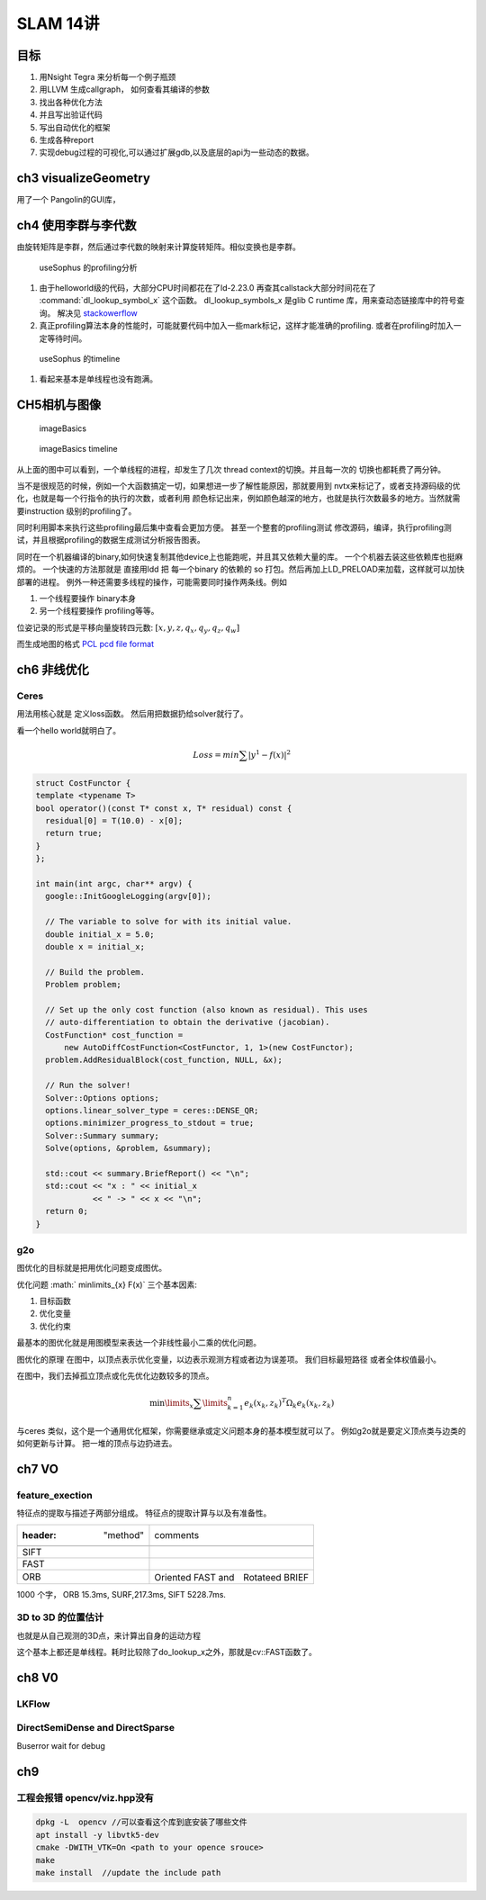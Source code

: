 SLAM 14讲
*********

目标
====

#. 用Nsight Tegra 来分析每一个例子瓶颈
#. 用LLVM 生成callgraph， 如何查看其编译的参数
#. 找出各种优化方法
#. 并且写出验证代码
#. 写出自动优化的框架
#. 生成各种report 
#. 实现debug过程的可视化,可以通过扩展gdb,以及底层的api为一些动态的数据。

ch3 visualizeGeometry
======================

.. image::  /Stage_3/SLAM_book/ch2_visualizeGeomtry.png

用了一个 Pangolin的GUI库，

ch4 使用李群与李代数
====================


由旋转矩阵是李群，然后通过李代数的映射来计算旋转矩阵。相似变换也是李群。

.. figure:: /Stage_3/SLAM_book/ch4_useSophus.png

   useSophus 的profiling分析

#. 由于helloworld级的代码，大部分CPU时间都花在了ld-2.23.0
   再查其callstack大部分时间花在了 :command:`dl_lookup_symbol_x` 这个函数。 
   dl_lookup_symbols_x 是glib C runtime 库，用来查动态链接库中的符号查询。
   解决见 `stackowerflow <https://stackoverflow.com/questions/11768919/what-is-dl-lookup-symbol-x-c-profiling>`_

#. 真正profiling算法本身的性能时，可能就要代码中加入一些mark标记，这样才能准确的profiling.
   或者在profiling时加入一定等待时间。



.. figure:: /Stage_3/SLAM_book/ch4_useSophus_timeline.png

   useSophus 的timeline 

#. 看起来基本是单线程也没有跑满。


CH5相机与图像
=============


.. figure:: /Stage_3/SLAM_book/ch5_imageBasics.png
   
   imageBasics 

.. figure:: /Stage_3/SLAM_book/ch5_imageBasics_timeline.png

   imageBasics timeline

从上面的图中可以看到，一个单线程的进程，却发生了几次 thread context的切换。并且每一次的
切换也都耗费了两分钟。

当不是很规范的时候，例如一个大函数搞定一切，如果想进一步了解性能原因，那就要用到
nvtx来标记了，或者支持源码级的优化，也就是每一个行指令的执行的次数，或者利用
颜色标记出来，例如颜色越深的地方，也就是执行次数最多的地方。当然就需要instruction
级别的profiling了。

同时利用脚本来执行这些profiling最后集中查看会更加方便。 甚至一个整套的profiling测试
修改源码，编译，执行profiling测试，并且根据profiling的数据生成测试分析报告图表。


同时在一个机器编译的binary,如何快速复制其他device上也能跑呢，并且其又依赖大量的库。
一个个机器去装这些依赖库也挺麻烦的。 一个快速的方法那就是
直接用ldd 把 每一个binary 的依赖的 so 打包。然后再加上LD_PRELOAD来加载，这样就可以加快部署的进程。
例外一种还需要多线程的操作，可能需要同时操作两条线。例如

#. 一个线程要操作 binary本身
#. 另一个线程要操作 profiling等等。

位姿记录的形式是平移向量旋转四元数: :math:`[x,y,z,q_x,q_y,q_z,q_w]`

而生成地图的格式 `PCL pcd file format <http://pointclouds.org/documentation/tutorials/pcd_file_format.php>`_


ch6 非线优化
============

Ceres 
-----

用法用核心就是 定义loss函数。 然后用把数据扔给solver就行了。

看一个hello world就明白了。

.. math::

   Loss = min \sum | y^1 -f(x)|^2


.. code-block:: cpp

   struct CostFunctor {
   template <typename T>
   bool operator()(const T* const x, T* residual) const {
     residual[0] = T(10.0) - x[0];
     return true;
   }
   };

   int main(int argc, char** argv) {
     google::InitGoogleLogging(argv[0]);
   
     // The variable to solve for with its initial value.
     double initial_x = 5.0;
     double x = initial_x;
   
     // Build the problem.
     Problem problem;
   
     // Set up the only cost function (also known as residual). This uses
     // auto-differentiation to obtain the derivative (jacobian).
     CostFunction* cost_function =
         new AutoDiffCostFunction<CostFunctor, 1, 1>(new CostFunctor);
     problem.AddResidualBlock(cost_function, NULL, &x);
   
     // Run the solver!
     Solver::Options options;
     options.linear_solver_type = ceres::DENSE_QR;
     options.minimizer_progress_to_stdout = true;
     Solver::Summary summary;
     Solve(options, &problem, &summary);
   
     std::cout << summary.BriefReport() << "\n";
     std::cout << "x : " << initial_x
               << " -> " << x << "\n";
     return 0;
   }

g2o
----

图优化的目标就是把用优化问题变成图优。

优化问题 :math:` \min\limits_{x} F(x)` 三个基本因素:

#. 目标函数
#. 优化变量
#. 优化约束


最基本的图优化就是用图模型来表达一个非线性最小二乘的优化问题。

图优化的原理
在图中，以顶点表示优化变量，以边表示观测方程或者边为误差项。 我们目标最短路径
或者全体权值最小。

在图中，我们去掉孤立顶点或化先优化边数较多的顶点。

.. math:: 
   
   \min\limits_{x} \sum\limits_{k = 1}^n {{e_k}{{\left( {{x_k},{z_k}} \right)}^T}{\Omega _k}{e_k}\left( {{x_k},{z_k}} \right)} 



与ceres 类似，这个是一个通用优化框架，你需要继承或定义问题本身的基本模型就可以了。
例如g2o就是要定义顶点类与边类的如何更新与计算。 把一堆的顶点与边扔进去。

ch7 VO
======

feature_exection
----------------

特征点的提取与描述子两部分组成。
特征点的提取计算与以及有准备性。

.. image:: /Stage_3/SLAM_book/ch7_feature_extraction.png
.. image:: /Stage_3/SLAM_book/ch7_feature_extraction_ORB.png
.. image:: /Stage_3/SLAM_book/ch7_feature_extraction_Analysis_summary.png
.. image:: /Stage_3/SLAM_book/ch7_feature_extraction_timeline.png

.. csv-table:: 

   :header: "method",comments

    SIFT, 
    FAST,
    ORB, Oriented FAST and　Rotateed BRIEF
   
1000 个字， ORB 15.3ms, SURF,217.3ms, SIFT 5228.7ms. 

3D to 3D 的位置估计
--------------------

也就是从自己观测的3D点，来计算出自身的运动方程

.. image::  /Stage_3/SLAM_book/ch7_pose_estimation_3d3d.png

这个基本上都还是单线程。耗时比较除了do_lookup_x之外，那就是cv::FAST函数了。




ch8 V0
======

LKFlow
------

.. image:: /Stage_3/SLAM_book/ch8_LK_Analysis.png
.. image:: /Stage_3/SLAM_book/ch8_LK_timeline.png
.. image:: /Stage_3/SLAM_book/ch8_LK.png

DirectSemiDense and DirectSparse
--------------------------------

Buserror wait for debug

ch9
===

工程会报错 opencv/viz.hpp没有
-----------------------------


.. code-block:: bash

   dpkg -L  opencv //可以查看这个库到底安装了哪些文件
   apt install -y libvtk5-dev
   cmake -DWITH_VTK=On <path to your opence srouce> 
   make 
   make install  //update the include path
